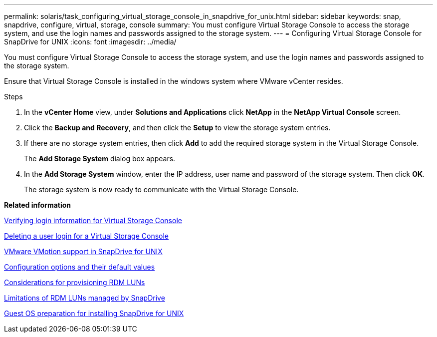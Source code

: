 ---
permalink: solaris/task_configuring_virtual_storage_console_in_snapdrive_for_unix.html
sidebar: sidebar
keywords: snap, snapdrive, configure, virtual, storage, console
summary: You must configure Virtual Storage Console to access the storage system, and use the login names and passwords assigned to the storage system.
---
= Configuring Virtual Storage Console for SnapDrive for UNIX
:icons: font
:imagesdir: ../media/

[.lead]
You must configure Virtual Storage Console to access the storage system, and use the login names and passwords assigned to the storage system.

Ensure that Virtual Storage Console is installed in the windows system where VMware vCenter resides.

.Steps

. In the *vCenter Home* view, under *Solutions and Applications* click *NetApp* in the *NetApp Virtual Console* screen.
. Click the *Backup and Recovery*, and then click the *Setup* to view the storage system entries.
. If there are no storage system entries, then click *Add* to add the required storage system in the Virtual Storage Console.
+
The *Add Storage System* dialog box appears.

. In the *Add Storage System* window, enter the IP address, user name and password of the storage system. Then click *OK*.
+
The storage system is now ready to communicate with the Virtual Storage Console.

*Related information*

xref:task_verifying_virtual_storage_console.adoc[Verifying login information for Virtual Storage Console]

xref:task_deleting_a_user_login_for_a_virtual_storage_console.adoc[Deleting a user login for a Virtual Storage Console]

xref:concept_storage_provisioning_for_rdm_luns.adoc[VMware VMotion support in SnapDrive for UNIX]

xref:concept_configuration_options_and_their_default_values.adoc[Configuration options and their default values]

xref:task_considerations_for_provisioning_rdm_luns.adoc[Considerations for provisioning RDM LUNs]

xref:concept_limitations_of_rdm_luns_managed_by_snapdrive.adoc[Limitations of RDM LUNs managed by SnapDrive]

xref:concept_guest_os_preparation_for_installing_sdu.adoc[Guest OS preparation for installing SnapDrive for UNIX]
